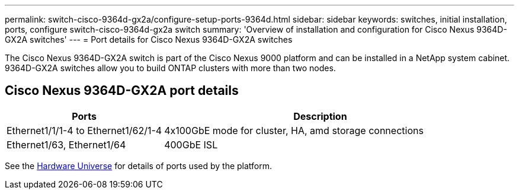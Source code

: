 ---
permalink: switch-cisco-9364d-gx2a/configure-setup-ports-9364d.html
sidebar: sidebar
keywords: switches, initial installation, ports, configure switch-cisco-9364d-gx2a switch
summary: 'Overview of installation and configuration for Cisco Nexus 9364D-GX2A switches'
---
= Port details for Cisco Nexus 9364D-GX2A switches

:icons: font
:imagesdir: ../media/

[.lead]
The Cisco Nexus 9364D-GX2A switch is part of the Cisco Nexus 9000 platform and can be installed in a NetApp system cabinet. 9364D-GX2A switches allow you to build ONTAP clusters with more than two nodes. 

== Cisco Nexus 9364D-GX2A port details

[options="header" cols="1,2"]
|===
| Ports | Description
a|
Ethernet1/1/1-4 to Ethernet1/62/1-4
a|
4x100GbE mode for cluster, HA, amd storage connections 
a|
Ethernet1/63, Ethernet1/64
a|
400GbE ISL
a|
|===


See the https://hwu.netapp.com[Hardware Universe^] for details of ports used by the platform. 

// New content for OAM project, AFFFASDOC-331, 2025-JUN-19
